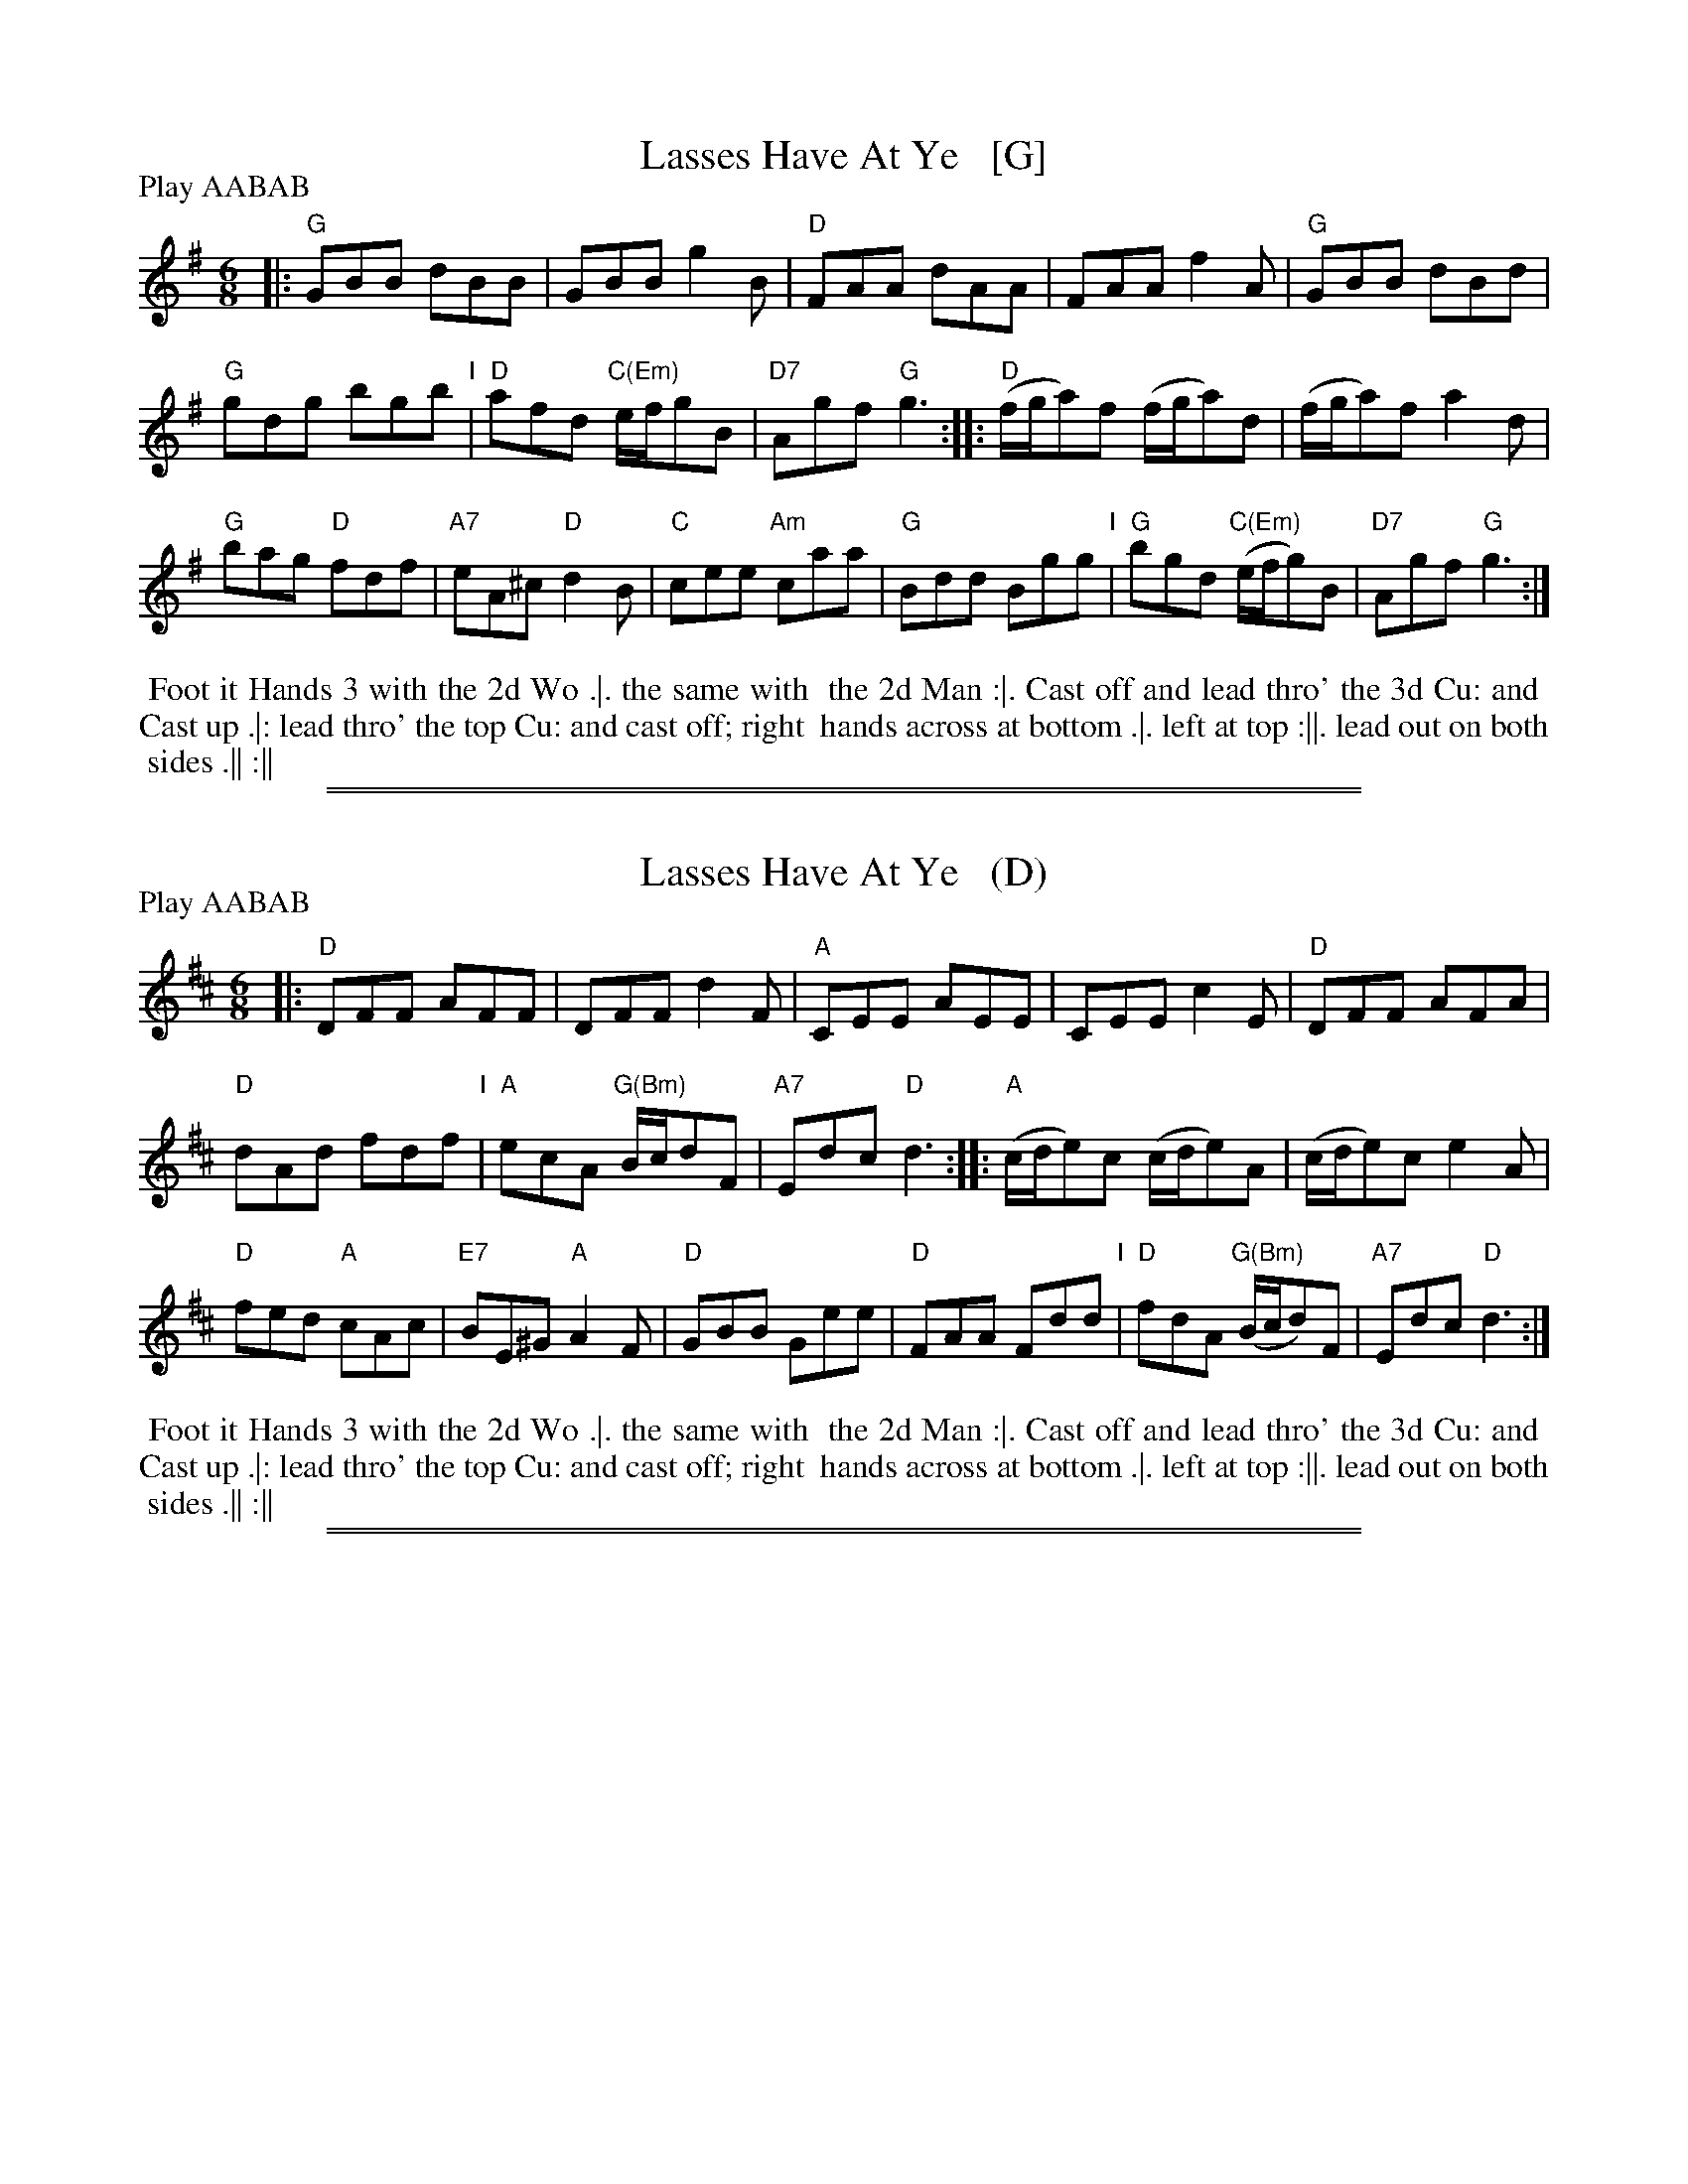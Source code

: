 X: 182
T: Lasses Have At Ye   [G]
R: jig
%Q: 3/8=110
M: 6/8
L: 1/8
Z: vmp. Peter Dunk 2010/11.from a transcription by Fynn Titford-Mock 2007
Z: 2014 John Chambers <jc:trillian.mit.edu> (added dance; reformatted tune for legibility.)
N: Chords by John Chambers (2014)
B: Thompson's Compleat Collection of 200 Favourite Country Dances Volume IV.
P: Play AABAB
K: G
% - - - - - - - - - - - - - - - - - - - - - - - - -
|:\
"G"GBB dBB | GBB g2B |\
"D"FAA dAA | FAA f2A |\
"G"GBB dBd |
"G"gdg bgb "I"|\
"D"afd "C(Em)"e/f/gB | "D7"Agf "G"g3 ::\
"D"(f/g/a)f (f/g/a)d | (f/g/a)f a2d |
"G"bag "D"fdf | "A7"eA^c "D"d2B |\
"C"cee "Am"caa | "G"Bdd Bgg "I"|\
"G"bgd "C(Em)"(e/f/g)B | "D7"Agf "G"g3 :|
% - - - - - - - - Dance description - - - - - - - -
%%begintext align
%% Foot it Hands 3 with the 2d Wo .|. the same with
%% the 2d Man :|. Cast off and lead thro' the 3d Cu: and
%% Cast up .|: lead thro' the top Cu: and cast off; right
%% hands across at bottom .|. left at top :||. lead out on both
%% sides .|| :||
%%endtext

%%sep 1 1 500
%%sep 1 1 500

X: 182
T: Lasses Have At Ye   (D)
R: jig
%Q: 3/8=110
M: 6/8
L: 1/8
Z: vmp. Peter Dunk 2010/11.from a transcription by Fynn Titford-Mock 2007
Z: 2014 John Chambers <jc:trillian.mit.edu> (added dance; reformatted tune for legibility.)
B: Thompson's Compleat Collection of 200 Favourite Country Dances Volume IV.
N: Chords by John Chambers (2015)
P: Play AABAB
K: D
% - - - - - - - - - - - - - - - - - - - - - - - - -
|:\
"D"DFF AFF | DFF d2F |\
"A"CEE AEE | CEE c2E |\
"D"DFF AFA |
"D"dAd fdf "I"|\
"A"ecA "G(Bm)"B/c/dF | "A7"Edc "D"d3 ::\
"A"(c/d/e)c (c/d/e)A | (c/d/e)c e2A |
"D"fed "A"cAc | "E7"BE^G "A"A2F |\
"D"GBB Gee | "D"FAA Fdd "I"|\
"D"fdA "G(Bm)"(B/c/d)F | "A7"Edc "D"d3 :|
% - - - - - - - - Dance description - - - - - - - -
%%begintext align
%% Foot it Hands 3 with the 2d Wo .|. the same with
%% the 2d Man :|. Cast off and lead thro' the 3d Cu: and
%% Cast up .|: lead thro' the top Cu: and cast off; right
%% hands across at bottom .|. left at top :||. lead out on both
%% sides .|| :||
%%endtext

%%sep 1 1 500
%%sep 1 1 500
